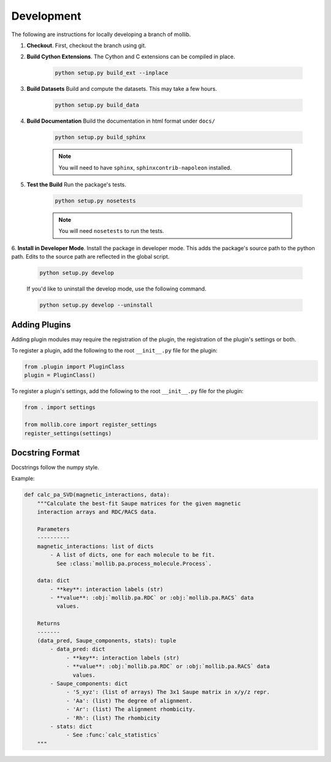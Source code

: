 ###########
Development
###########

The following are instructions for locally developing a branch of mollib.

1. **Checkout**. First, checkout the branch using git.

2. **Build Cython Extensions**. The Cython and C extensions can be compiled in
   place.

    ..  code-block:: shell-session

        python setup.py build_ext --inplace

3. **Build Datasets** Build and compute the datasets. This may take a few hours.

    .. code-block:: shell-session

        python setup.py build_data

4. **Build Documentation** Build the documentation in html format under
   ``docs/``

    .. code-block:: shell-session

        python setup.py build_sphinx

    .. note:: You will need to have ``sphinx``, ``sphinxcontrib-napoleon``
              installed.

5. **Test the Build** Run the package's tests.

    .. code-block:: shell-session

        python setup.py nosetests

    .. note:: You will need ``nosetests`` to run the tests.

6. **Install in Developer Mode**. Install the package in developer mode. This
adds the package's source path to the python path. Edits to the source path
are reflected in the global script.

    .. code-block:: shell-session

        python setup.py develop

    If you'd like to uninstall the develop mode, use the following command.

    .. code-block:: shell-session

        python setup.py develop --uninstall

**************
Adding Plugins
**************

Adding plugin modules may require the registration of the plugin, the
registration of the plugin's settings or both.

To register a plugin, add the following to the root ``__init__.py`` file for
the plugin:

.. code-block:: python

    from .plugin import PluginClass
    plugin = PluginClass()

To register a plugin's settings, add the following to the root ``__init__.py``
file for the plugin:

.. code-block:: python

    from . import settings

    from mollib.core import register_settings
    register_settings(settings)

****************
Docstring Format
****************

Docstrings follow the numpy style.

Example:

.. code-block:: python

    def calc_pa_SVD(magnetic_interactions, data):
        """Calculate the best-fit Saupe matrices for the given magnetic
        interaction arrays and RDC/RACS data.

        Parameters
        ----------
        magnetic_interactions: list of dicts
            - A list of dicts, one for each molecule to be fit.
              See :class:`mollib.pa.process_molecule.Process`.

        data: dict
            - **key**: interaction labels (str)
            - **value**: :obj:`mollib.pa.RDC` or :obj:`mollib.pa.RACS` data
              values.

        Returns
        -------
        (data_pred, Saupe_components, stats): tuple
            - data_pred: dict
                 - **key**: interaction labels (str)
                 - **value**: :obj:`mollib.pa.RDC` or :obj:`mollib.pa.RACS` data
                   values.
            - Saupe_components: dict
                 - 'S_xyz': (list of arrays) The 3x1 Saupe matrix in x/y/z repr.
                 - 'Aa': (list) The degree of alignment.
                 - 'Ar': (list) The alignment rhombicity.
                 - 'Rh': (list) The rhombicity
            - stats: dict
                 - See :func:`calc_statistics`
        """